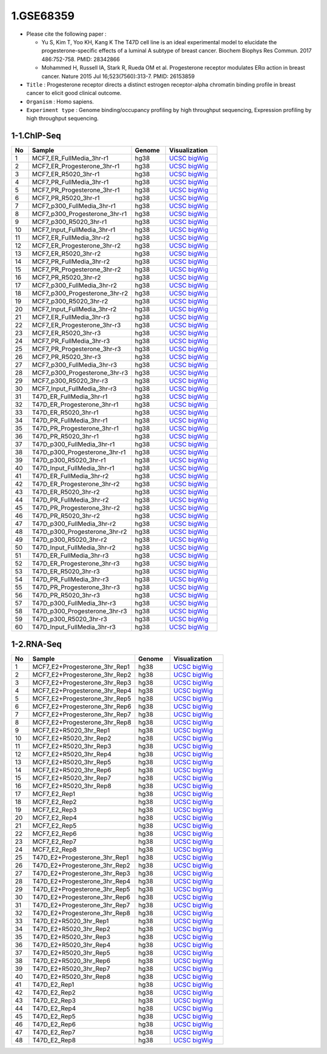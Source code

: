 ==========
1.GSE68359
==========

* Please cite the following paper : 

  - Yu S, Kim T, Yoo KH, Kang K The T47D cell line is an ideal experimental model to elucidate the progesterone-specific effects of a luminal A subtype of breast cancer. Biochem Biophys Res Commun. 2017 486:752-758. PMID: 28342866 

  - Mohammed H, Russell IA, Stark R, Rueda OM et al. Progesterone receptor modulates ERα action in breast cancer. Nature 2015 Jul 16;523(7560):313-7. PMID: 26153859


* ``Title`` : Progesterone receptor directs a distinct estrogen receptor-alpha chromatin binding profile in breast cancer to elicit good clinical outcome.
    
* ``Organism`` : Homo sapiens.

* ``Experiment type`` : Genome binding/occupancy profiling by high throughput sequencing, Expression profiling by high throughput sequencing.

1-1.ChIP-Seq
^^^^^^^^^^^^

.. list-table::
   :widths: 5 30 10 15
   :header-rows: 1

   * - No
     - Sample
     - Genome
     - Visualization
   * - 1
     - MCF7_ER_FullMedia_3hr-r1
     - hg38
     - `UCSC bigWig <http://genome.ucsc.edu/cgi-bin/hgTracks?db=hg38&position=chr21:33038447-33041505&hgct_customText=track%20type=bigWig%20name=MCF7_ER_FullMedia_3hr-r1%20description=%22custom%20bigWig%20track%22%20visibility=full%20bigDataUrl=http://dkucombio.ipdisk.co.kr/publist/VOL1/Public/001_BreastCancerCell/JC1523_MCF7_ER_Full_Media_3hr-r1.CH.hg38.bigWig>`_
   * - 2
     - MCF7_ER_Progesterone_3hr-r1
     - hg38
     - `UCSC bigWig <http://genome.ucsc.edu/cgi-bin/hgTracks?db=hg38&position=chr21:33038447-33041505&hgct_customText=track%20type=bigWig%20name=MCF7_ER_Progesterone_3hr-r1%20description=%22custom%20bigWig%20track%22%20visibility=full%20bigDataUrl=http://dkucombio.ipdisk.co.kr/publist/VOL1/Public/001_BreastCancerCell/JC1524_MCF7_ER_Progesterone_3hr-r1.CH.hg38.bigWig>`_
   * - 3
     - MCF7_ER_R5020_3hr-r1
     - hg38
     - `UCSC bigWig <http://genome.ucsc.edu/cgi-bin/hgTracks?db=hg38&position=chr21:33038447-33041505&hgct_customText=track%20type=bigWig%20name=MCF7_ER_R5020_3hr-r1%20description=%22custom%20bigWig%20track%22%20visibility=full%20bigDataUrl=http://dkucombio.ipdisk.co.kr/publist/VOL1/Public/001_BreastCancerCell/JC1525_MCF7_ER_R5020_3hr-r1.CH.hg38.bigWig>`_
   * - 4
     - MCF7_PR_FullMedia_3hr-r1
     - hg38
     - `UCSC bigWig <http://genome.ucsc.edu/cgi-bin/hgTracks?db=hg38&position=chr21:33038447-33041505&hgct_customText=track%20type=bigWig%20name=MCF7_PR_FullMedia_3hr-r1%20description=%22custom%20bigWig%20track%22%20visibility=full%20bigDataUrl=http://dkucombio.ipdisk.co.kr/publist/VOL1/Public/001_BreastCancerCell/JC1526_MCF7_PR_Full_Media_3hr-r1.CH.hg38.bigWig>`_
   * - 5
     - MCF7_PR_Progesterone_3hr-r1
     - hg38
     - `UCSC bigWig <http://genome.ucsc.edu/cgi-bin/hgTracks?db=hg38&position=chr21:33038447-33041505&hgct_customText=track%20type=bigWig%20name=MCF7_PR_Progesterone_3hr-r1%20description=%22custom%20bigWig%20track%22%20visibility=full%20bigDataUrl=http://dkucombio.ipdisk.co.kr/publist/VOL1/Public/001_BreastCancerCell/JC1527_MCF7_PR_Progesterone_3hr-r1.CH.hg38.bigWig>`_
   * - 6
     - MCF7_PR_R5020_3hr-r1
     - hg38
     - `UCSC bigWig <http://genome.ucsc.edu/cgi-bin/hgTracks?db=hg38&position=chr21:33038447-33041505&hgct_customText=track%20type=bigWig%20name=MCF7_PR_R5020_3hr-r1%20description=%22custom%20bigWig%20track%22%20visibility=full%20bigDataUrl=http://dkucombio.ipdisk.co.kr/publist/VOL1/Public/001_BreastCancerCell/JC1528_MCF7_PR_R5020_3hr-r1.CH.hg38.bigWig>`_
   * - 7
     - MCF7_p300_FullMedia_3hr-r1
     - hg38
     - `UCSC bigWig <http://genome.ucsc.edu/cgi-bin/hgTracks?db=hg38&position=chr21:33038447-33041505&hgct_customText=track%20type=bigWig%20name=MCF7_p300_FullMedia_3hr-r1%20description=%22custom%20bigWig%20track%22%20visibility=full%20bigDataUrl=http://dkucombio.ipdisk.co.kr/publist/VOL1/Public/001_BreastCancerCell/JC1529_MCF7_p300_Full_Media_3hr-r1.CH.hg38.bigWig>`_
   * - 8
     - MCF7_p300_Progesterone_3hr-r1
     - hg38
     - `UCSC bigWig <http://genome.ucsc.edu/cgi-bin/hgTracks?db=hg38&position=chr21:33038447-33041505&hgct_customText=track%20type=bigWig%20name=MCF7_p300_Progesterone_3hr-r1%20description=%22custom%20bigWig%20track%22%20visibility=full%20bigDataUrl=http://dkucombio.ipdisk.co.kr/publist/VOL1/Public/001_BreastCancerCell/JC1530_MCF7_p300_Progesterone_3hr-r1.CH.hg38.bigWig>`_
   * - 9
     - MCF7_p300_R5020_3hr-r1
     - hg38
     - `UCSC bigWig <http://genome.ucsc.edu/cgi-bin/hgTracks?db=hg38&position=chr21:33038447-33041505&hgct_customText=track%20type=bigWig%20name=MCF7_p300_R5020_3hr-r1%20description=%22custom%20bigWig%20track%22%20visibility=full%20bigDataUrl=http://dkucombio.ipdisk.co.kr/publist/VOL1/Public/001_BreastCancerCell/JC1531_MCF7_p300_R5020_3hr-r1.CH.hg38.bigWig>`_
   * - 10
     - MCF7_Input_FullMedia_3hr-r1
     - hg38
     - `UCSC bigWig <http://genome.ucsc.edu/cgi-bin/hgTracks?db=hg38&position=chr21:33038447-33041505&hgct_customText=track%20type=bigWig%20name=MCF7_Input_FullMedia_3hr-r1%20description=%22custom%20bigWig%20track%22%20visibility=full%20bigDataUrl=http://dkucombio.ipdisk.co.kr/publist/VOL1/Public/001_BreastCancerCell/JC1532_MCF7_Input_Full_Media_3hr-r1.CH.hg38.bigWig>`_
   * - 11
     - MCF7_ER_FullMedia_3hr-r2
     - hg38
     - `UCSC bigWig <http://genome.ucsc.edu/cgi-bin/hgTracks?db=hg38&position=chr21:33038447-33041505&hgct_customText=track%20type=bigWig%20name=MCF7_ER_FullMedia_3hr-r2%20description=%22custom%20bigWig%20track%22%20visibility=full%20bigDataUrl=http://dkucombio.ipdisk.co.kr/publist/VOL1/Public/001_BreastCancerCell/JC1533_MCF7_ER_Full_Media_3hr-r2.CH.hg38.bigWig>`_
   * - 12
     - MCF7_ER_Progesterone_3hr-r2
     - hg38
     - `UCSC bigWig <http://genome.ucsc.edu/cgi-bin/hgTracks?db=hg38&position=chr21:33038447-33041505&hgct_customText=track%20type=bigWig%20name=MCF7_ER_Progesterone_3hr-r2%20description=%22custom%20bigWig%20track%22%20visibility=full%20bigDataUrl=http://dkucombio.ipdisk.co.kr/publist/VOL1/Public/001_BreastCancerCell/JC1534_MCF7_ER_Progesterone_3hr-r2.CH.hg38.bigWig>`_
   * - 13
     - MCF7_ER_R5020_3hr-r2
     - hg38
     - `UCSC bigWig <http://genome.ucsc.edu/cgi-bin/hgTracks?db=hg38&position=chr21:33038447-33041505&hgct_customText=track%20type=bigWig%20name=MCF7_ER_R5020_3hr-r2%20description=%22custom%20bigWig%20track%22%20visibility=full%20bigDataUrl=http://dkucombio.ipdisk.co.kr/publist/VOL1/Public/001_BreastCancerCell/JC1535_MCF7_ER_R5020_3hr-r2.CH.hg38.bigWig>`_
   * - 14
     - MCF7_PR_FullMedia_3hr-r2
     - hg38
     - `UCSC bigWig <http://genome.ucsc.edu/cgi-bin/hgTracks?db=hg38&position=chr21:33038447-33041505&hgct_customText=track%20type=bigWig%20name=MCF7_PR_FullMedia_3hr-r2%20description=%22custom%20bigWig%20track%22%20visibility=full%20bigDataUrl=http://dkucombio.ipdisk.co.kr/publist/VOL1/Public/001_BreastCancerCell/JC1536_MCF7_PR_Full_Media_3hr-r2.CH.hg38.bigWig>`_
   * - 15
     - MCF7_PR_Progesterone_3hr-r2
     - hg38
     - `UCSC bigWig <http://genome.ucsc.edu/cgi-bin/hgTracks?db=hg38&position=chr21:33038447-33041505&hgct_customText=track%20type=bigWig%20name=MCF7_PR_Progesterone_3hr-r2%20description=%22custom%20bigWig%20track%22%20visibility=full%20bigDataUrl=http://dkucombio.ipdisk.co.kr/publist/VOL1/Public/001_BreastCancerCell/JC1537_MCF7_PR_Progesterone_3hr-r2.CH.hg38.bigWig>`_
   * - 16
     - MCF7_PR_R5020_3hr-r2
     - hg38
     - `UCSC bigWig <http://genome.ucsc.edu/cgi-bin/hgTracks?db=hg38&position=chr21:33038447-33041505&hgct_customText=track%20type=bigWig%20name=MCF7_PR_R5020_3hr-r2%20description=%22custom%20bigWig%20track%22%20visibility=full%20bigDataUrl=http://dkucombio.ipdisk.co.kr/publist/VOL1/Public/001_BreastCancerCell/JC1538_MCF7_PR_R5020_3hr-r2.CH.hg38.bigWig>`_
   * - 17
     - MCF7_p300_FullMedia_3hr-r2
     - hg38
     - `UCSC bigWig <http://genome.ucsc.edu/cgi-bin/hgTracks?db=hg38&position=chr21:33038447-33041505&hgct_customText=track%20type=bigWig%20name=MCF7_p300_FullMedia_3hr-r2%20description=%22custom%20bigWig%20track%22%20visibility=full%20bigDataUrl=http://dkucombio.ipdisk.co.kr/publist/VOL1/Public/001_BreastCancerCell/JC1539_MCF7_p300_Full_Media_3hr-r2.CH.hg38.bigWig>`_
   * - 18
     - MCF7_p300_Progesterone_3hr-r2
     - hg38
     - `UCSC bigWig <http://genome.ucsc.edu/cgi-bin/hgTracks?db=hg38&position=chr21:33038447-33041505&hgct_customText=track%20type=bigWig%20name=MCF7_p300_Progesterone_3hr-r2%20description=%22custom%20bigWig%20track%22%20visibility=full%20bigDataUrl=http://dkucombio.ipdisk.co.kr/publist/VOL1/Public/001_BreastCancerCell/JC1540_MCF7_p300_Progesterone_3hr-r2.CH.hg38.bigWig>`_
   * - 19
     - MCF7_p300_R5020_3hr-r2
     - hg38
     - `UCSC bigWig <http://genome.ucsc.edu/cgi-bin/hgTracks?db=hg38&position=chr21:33038447-33041505&hgct_customText=track%20type=bigWig%20name=MCF7_p300_R5020_3hr-r2%20description=%22custom%20bigWig%20track%22%20visibility=full%20bigDataUrl=http://dkucombio.ipdisk.co.kr/publist/VOL1/Public/001_BreastCancerCell/JC1541_MCF7_p300_R5020_3hr-r2.CH.hg38.bigWig>`_
   * - 20
     - MCF7_Input_FullMedia_3hr-r2
     - hg38
     - `UCSC bigWig <http://genome.ucsc.edu/cgi-bin/hgTracks?db=hg38&position=chr21:33038447-33041505&hgct_customText=track%20type=bigWig%20name=MCF7_Input_FullMedia_3hr-r2%20description=%22custom%20bigWig%20track%22%20visibility=full%20bigDataUrl=http://dkucombio.ipdisk.co.kr/publist/VOL1/Public/001_BreastCancerCell/JC1542_MCF7_Input_Full_Media_3hr-r2.CH.hg38.bigWig>`_
   * - 21
     - MCF7_ER_FullMedia_3hr-r3
     - hg38
     - `UCSC bigWig <http://genome.ucsc.edu/cgi-bin/hgTracks?db=hg38&position=chr21:33038447-33041505&hgct_customText=track%20type=bigWig%20name=MCF7_ER_FullMedia_3hr-r3%20description=%22custom%20bigWig%20track%22%20visibility=full%20bigDataUrl=http://dkucombio.ipdisk.co.kr/publist/VOL1/Public/001_BreastCancerCell/JC1543_MCF7_ER_Full_Media_3hr-r3.CH.hg38.bigWig>`_
   * - 22
     - MCF7_ER_Progesterone_3hr-r3
     - hg38
     - `UCSC bigWig <http://genome.ucsc.edu/cgi-bin/hgTracks?db=hg38&position=chr21:33038447-33041505&hgct_customText=track%20type=bigWig%20name=MCF7_ER_Progesterone_3hr-r3%20description=%22custom%20bigWig%20track%22%20visibility=full%20bigDataUrl=http://dkucombio.ipdisk.co.kr/publist/VOL1/Public/001_BreastCancerCell/JC1544_MCF7_ER_Progesterone_3hr-r3.CH.hg38.bigWig>`_
   * - 23
     - MCF7_ER_R5020_3hr-r3
     - hg38
     - `UCSC bigWig <http://genome.ucsc.edu/cgi-bin/hgTracks?db=hg38&position=chr21:33038447-33041505&hgct_customText=track%20type=bigWig%20name=MCF7_ER_R5020_3hr-r3%20description=%22custom%20bigWig%20track%22%20visibility=full%20bigDataUrl=http://dkucombio.ipdisk.co.kr/publist/VOL1/Public/001_BreastCancerCell/JC1545_MCF7_ER_R5020_3hr-r3.CH.hg38.bigWig>`_
   * - 24
     - MCF7_PR_FullMedia_3hr-r3
     - hg38
     - `UCSC bigWig <http://genome.ucsc.edu/cgi-bin/hgTracks?db=hg38&position=chr21:33038447-33041505&hgct_customText=track%20type=bigWig%20name=MCF7_PR_FullMedia_3hr-r3%20description=%22custom%20bigWig%20track%22%20visibility=full%20bigDataUrl=http://dkucombio.ipdisk.co.kr/publist/VOL1/Public/001_BreastCancerCell/JC1546_MCF7_PR_Full_Media_3hr-r3.CH.hg38.bigWig>`_
   * - 25
     - MCF7_PR_Progesterone_3hr-r3
     - hg38
     - `UCSC bigWig <http://genome.ucsc.edu/cgi-bin/hgTracks?db=hg38&position=chr21:33038447-33041505&hgct_customText=track%20type=bigWig%20name=MCF7_PR_Progesterone_3hr-r3%20description=%22custom%20bigWig%20track%22%20visibility=full%20bigDataUrl=http://dkucombio.ipdisk.co.kr/publist/VOL1/Public/001_BreastCancerCell/JC1547_MCF7_PR_Progesterone_3hr-r3.CH.hg38.bigWig>`_
   * - 26
     - MCF7_PR_R5020_3hr-r3
     - hg38
     - `UCSC bigWig <http://genome.ucsc.edu/cgi-bin/hgTracks?db=hg38&position=chr21:33038447-33041505&hgct_customText=track%20type=bigWig%20name=MCF7_PR_R5020_3hr-r3%20description=%22custom%20bigWig%20track%22%20visibility=full%20bigDataUrl=http://dkucombio.ipdisk.co.kr/publist/VOL1/Public/001_BreastCancerCell/JC1548_MCF7_PR_R5020_3hr-r3.CH.hg38.bigWig>`_
   * - 27
     - MCF7_p300_FullMedia_3hr-r3
     - hg38
     - `UCSC bigWig <http://genome.ucsc.edu/cgi-bin/hgTracks?db=hg38&position=chr21:33038447-33041505&hgct_customText=track%20type=bigWig%20name=MCF7_p300_FullMedia_3hr-r3%20description=%22custom%20bigWig%20track%22%20visibility=full%20bigDataUrl=http://dkucombio.ipdisk.co.kr/publist/VOL1/Public/001_BreastCancerCell/JC1549_MCF7_p300_Full_Media_3hr-r3.CH.hg38.bigWig>`_
   * - 28
     - MCF7_p300_Progesterone_3hr-r3
     - hg38
     - `UCSC bigWig <http://genome.ucsc.edu/cgi-bin/hgTracks?db=hg38&position=chr21:33038447-33041505&hgct_customText=track%20type=bigWig%20name=MCF7_p300_Progesterone_3hr-r3%20description=%22custom%20bigWig%20track%22%20visibility=full%20bigDataUrl=http://dkucombio.ipdisk.co.kr/publist/VOL1/Public/001_BreastCancerCell/JC1550_MCF7_p300_Progesterone_3hr-r3.CH.hg38.bigWig>`_
   * - 29
     - MCF7_p300_R5020_3hr-r3
     - hg38
     - `UCSC bigWig <http://genome.ucsc.edu/cgi-bin/hgTracks?db=hg38&position=chr21:33038447-33041505&hgct_customText=track%20type=bigWig%20name=MCF7_p300_R5020_3hr-r3%20description=%22custom%20bigWig%20track%22%20visibility=full%20bigDataUrl=http://dkucombio.ipdisk.co.kr/publist/VOL1/Public/001_BreastCancerCell/JC1551_MCF7_p300_R5020_3hr-r3.CH.hg38.bigWig>`_
   * - 30
     - MCF7_Input_FullMedia_3hr-r3
     - hg38
     - `UCSC bigWig <http://genome.ucsc.edu/cgi-bin/hgTracks?db=hg38&position=chr21:33038447-33041505&hgct_customText=track%20type=bigWig%20name=MCF7_Input_FullMedia_3hr-r3%20description=%22custom%20bigWig%20track%22%20visibility=full%20bigDataUrl=http://dkucombio.ipdisk.co.kr/publist/VOL1/Public/001_BreastCancerCell/JC1552_MCF7_Input_Full_Media_3hr-r3.CH.hg38.bigWig>`_
   * - 31
     - T47D_ER_FullMedia_3hr-r1
     - hg38
     - `UCSC bigWig <http://genome.ucsc.edu/cgi-bin/hgTracks?db=hg38&position=chr21:33038447-33041505&hgct_customText=track%20type=bigWig%20name=T47D_ER_FullMedia_3hr-r1%20description=%22custom%20bigWig%20track%22%20visibility=full%20bigDataUrl=http://dkucombio.ipdisk.co.kr/publist/VOL1/Public/001_BreastCancerCell/JC1553_T47D_ER_Full_Media_3hr-r1.CH.SE.hg38.bigWig>`_
   * - 32
     - T47D_ER_Progesterone_3hr-r1
     - hg38
     - `UCSC bigWig <http://genome.ucsc.edu/cgi-bin/hgTracks?db=hg38&position=chr21:33038447-33041505&hgct_customText=track%20type=bigWig%20name=T47D_ER_Progesterone_3hr-r1%20description=%22custom%20bigWig%20track%22%20visibility=full%20bigDataUrl=http://dkucombio.ipdisk.co.kr/publist/VOL1/Public/001_BreastCancerCell/JC1554_T47D_ER_Progesterone_3hr-r1.CH.hg38.bigWig>`_
   * - 33
     - T47D_ER_R5020_3hr-r1
     - hg38
     - `UCSC bigWig <http://genome.ucsc.edu/cgi-bin/hgTracks?db=hg38&position=chr21:33038447-33041505&hgct_customText=track%20type=bigWig%20name=T47D_ER_R5020_3hr-r1%20description=%22custom%20bigWig%20track%22%20visibility=full%20bigDataUrl=http://dkucombio.ipdisk.co.kr/publist/VOL1/Public/001_BreastCancerCell/JC1555_T47D_ER_R5020_3hr-r1.CH.hg38.bigWig>`_
   * - 34
     - T47D_PR_FullMedia_3hr-r1
     - hg38
     - `UCSC bigWig <http://genome.ucsc.edu/cgi-bin/hgTracks?db=hg38&position=chr21:33038447-33041505&hgct_customText=track%20type=bigWig%20name=T47D_PR_FullMedia_3hr-r1%20description=%22custom%20bigWig%20track%22%20visibility=full%20bigDataUrl=http://dkucombio.ipdisk.co.kr/publist/VOL1/Public/001_BreastCancerCell/JC1556_T47D_PR_Full_Media_3hr-r1.CH.hg38.bigWig>`_
   * - 35
     - T47D_PR_Progesterone_3hr-r1
     - hg38
     - `UCSC bigWig <http://genome.ucsc.edu/cgi-bin/hgTracks?db=hg38&position=chr21:33038447-33041505&hgct_customText=track%20type=bigWig%20name=T47D_PR_Progesterone_3hr-r1%20description=%22custom%20bigWig%20track%22%20visibility=full%20bigDataUrl=http://dkucombio.ipdisk.co.kr/publist/VOL1/Public/001_BreastCancerCell/JC1557_T47D_PR_Progesterone_3hr-r1.CH.hg38.bigWig>`_
   * - 36
     - T47D_PR_R5020_3hr-r1
     - hg38
     - `UCSC bigWig <http://genome.ucsc.edu/cgi-bin/hgTracks?db=hg38&position=chr21:33038447-33041505&hgct_customText=track%20type=bigWig%20name=T47D_PR_R5020_3hr-r1%20description=%22custom%20bigWig%20track%22%20visibility=full%20bigDataUrl=http://dkucombio.ipdisk.co.kr/publist/VOL1/Public/001_BreastCancerCell/JC1558_T47D_PR_R5020_3hr-r1.CH.hg38.bigWig>`_
   * - 37
     - T47D_p300_FullMedia_3hr-r1
     - hg38
     - `UCSC bigWig <http://genome.ucsc.edu/cgi-bin/hgTracks?db=hg38&position=chr21:33038447-33041505&hgct_customText=track%20type=bigWig%20name=T47D_p300_FullMedia_3hr-r1%20description=%22custom%20bigWig%20track%22%20visibility=full%20bigDataUrl=http://dkucombio.ipdisk.co.kr/publist/VOL1/Public/001_BreastCancerCell/JC1559_T47D_p300_Full_Media_3hr-r1.CH.hg38.bigWig>`_
   * - 38
     - T47D_p300_Progesterone_3hr-r1
     - hg38
     - `UCSC bigWig <http://genome.ucsc.edu/cgi-bin/hgTracks?db=hg38&position=chr21:33038447-33041505&hgct_customText=track%20type=bigWig%20name=T47D_p300_Progesterone_3hr-r1%20description=%22custom%20bigWig%20track%22%20visibility=full%20bigDataUrl=http://dkucombio.ipdisk.co.kr/publist/VOL1/Public/001_BreastCancerCell/JC1560_T47D_p300_Progesterone_3hr-r1.CH.hg38.bigWig>`_
   * - 39
     - T47D_p300_R5020_3hr-r1
     - hg38
     - `UCSC bigWig <http://genome.ucsc.edu/cgi-bin/hgTracks?db=hg38&position=chr21:33038447-33041505&hgct_customText=track%20type=bigWig%20name=T47D_p300_R5020_3hr-r1%20description=%22custom%20bigWig%20track%22%20visibility=full%20bigDataUrl=http://dkucombio.ipdisk.co.kr/publist/VOL1/Public/001_BreastCancerCell/JC1561_T47D_p300_R5020_3hr-r1.CH.hg38.bigWig>`_
   * - 40
     - T47D_Input_FullMedia_3hr-r1
     - hg38
     - `UCSC bigWig <http://genome.ucsc.edu/cgi-bin/hgTracks?db=hg38&position=chr21:33038447-33041505&hgct_customText=track%20type=bigWig%20name=T47D_Input_FullMedia_3hr-r1%20description=%22custom%20bigWig%20track%22%20visibility=full%20bigDataUrl=http://dkucombio.ipdisk.co.kr/publist/VOL1/Public/001_BreastCancerCell/JC1562_T47D_Input_Full_Media_3hr-r1.CH.hg38.bigWig>`_
   * - 41
     - T47D_ER_FullMedia_3hr-r2
     - hg38
     - `UCSC bigWig <http://genome.ucsc.edu/cgi-bin/hgTracks?db=hg38&position=chr21:33038447-33041505&hgct_customText=track%20type=bigWig%20name=T47D_ER_FullMedia_3hr-r2%20description=%22custom%20bigWig%20track%22%20visibility=full%20bigDataUrl=http://dkucombio.ipdisk.co.kr/publist/VOL1/Public/001_BreastCancerCell/JC1563_T47D_ER_Full_Media_3hr-r2.CH.hg38.bigWig>`_
   * - 42
     - T47D_ER_Progesterone_3hr-r2
     - hg38
     - `UCSC bigWig <http://genome.ucsc.edu/cgi-bin/hgTracks?db=hg38&position=chr21:33038447-33041505&hgct_customText=track%20type=bigWig%20name=T47D_ER_Progesterone_3hr-r2%20description=%22custom%20bigWig%20track%22%20visibility=full%20bigDataUrl=http://dkucombio.ipdisk.co.kr/publist/VOL1/Public/001_BreastCancerCell/JC1564_T47D_ER_Progesterone_3hr-r2.CH.hg38.bigWig>`_
   * - 43
     - T47D_ER_R5020_3hr-r2
     - hg38
     - `UCSC bigWig <http://genome.ucsc.edu/cgi-bin/hgTracks?db=hg38&position=chr21:33038447-33041505&hgct_customText=track%20type=bigWig%20name=T47D_ER_R5020_3hr-r2%20description=%22custom%20bigWig%20track%22%20visibility=full%20bigDataUrl=http://dkucombio.ipdisk.co.kr/publist/VOL1/Public/001_BreastCancerCell/JC1565_T47D_ER_R5020_3hr-r2.CH.hg38.bigWig>`_
   * - 44
     - T47D_PR_FullMedia_3hr-r2
     - hg38
     - `UCSC bigWig <http://genome.ucsc.edu/cgi-bin/hgTracks?db=hg38&position=chr21:33038447-33041505&hgct_customText=track%20type=bigWig%20name=T47D_PR_FullMedia_3hr-r2%20description=%22custom%20bigWig%20track%22%20visibility=full%20bigDataUrl=http://dkucombio.ipdisk.co.kr/publist/VOL1/Public/001_BreastCancerCell/JC1566_T47D_PR_Full_Media_3hr-r2.CH.hg38.bigWig>`_
   * - 45
     - T47D_PR_Progesterone_3hr-r2
     - hg38
     - `UCSC bigWig <http://genome.ucsc.edu/cgi-bin/hgTracks?db=hg38&position=chr21:33038447-33041505&hgct_customText=track%20type=bigWig%20name=T47D_PR_Progesterone_3hr-r2%20description=%22custom%20bigWig%20track%22%20visibility=full%20bigDataUrl=http://dkucombio.ipdisk.co.kr/publist/VOL1/Public/001_BreastCancerCell/JC1567_T47D_PR_Progesterone_3hr-r2.CH.hg38.bigWig>`_
   * - 46
     - T47D_PR_R5020_3hr-r2
     - hg38
     - `UCSC bigWig <http://genome.ucsc.edu/cgi-bin/hgTracks?db=hg38&position=chr21:33038447-33041505&hgct_customText=track%20type=bigWig%20name=T47D_PR_R5020_3hr-r2%20description=%22custom%20bigWig%20track%22%20visibility=full%20bigDataUrl=http://dkucombio.ipdisk.co.kr/publist/VOL1/Public/001_BreastCancerCell/JC1568_T47D_PR_R5020_3hr-r2.CH.hg38.bigWig>`_
   * - 47
     - T47D_p300_FullMedia_3hr-r2
     - hg38
     - `UCSC bigWig <http://genome.ucsc.edu/cgi-bin/hgTracks?db=hg38&position=chr21:33038447-33041505&hgct_customText=track%20type=bigWig%20name=T47D_p300_FullMedia_3hr-r2%20description=%22custom%20bigWig%20track%22%20visibility=full%20bigDataUrl=http://dkucombio.ipdisk.co.kr/publist/VOL1/Public/001_BreastCancerCell/JC1569_T47D_p300_Full_Media_3hr-r2.CH.hg38.bigWig>`_
   * - 48
     - T47D_p300_Progesterone_3hr-r2
     - hg38
     - `UCSC bigWig <http://genome.ucsc.edu/cgi-bin/hgTracks?db=hg38&position=chr21:33038447-33041505&hgct_customText=track%20type=bigWig%20name=T47D_p300_Progesterone_3hr-r2%20description=%22custom%20bigWig%20track%22%20visibility=full%20bigDataUrl=http://dkucombio.ipdisk.co.kr/publist/VOL1/Public/001_BreastCancerCell/JC1570_T47D_p300_Progesterone_3hr-r2.CH.hg38.bigWig>`_
   * - 49
     - T47D_p300_R5020_3hr-r2
     - hg38
     - `UCSC bigWig <http://genome.ucsc.edu/cgi-bin/hgTracks?db=hg38&position=chr21:33038447-33041505&hgct_customText=track%20type=bigWig%20name=T47D_p300_R5020_3hr-r2%20description=%22custom%20bigWig%20track%22%20visibility=full%20bigDataUrl=http://dkucombio.ipdisk.co.kr/publist/VOL1/Public/001_BreastCancerCell/JC1571_T47D_p300_R5020_3hr-r2.CH.hg38.bigWig>`_
   * - 50
     - T47D_Input_FullMedia_3hr-r2
     - hg38
     - `UCSC bigWig <http://genome.ucsc.edu/cgi-bin/hgTracks?db=hg38&position=chr21:33038447-33041505&hgct_customText=track%20type=bigWig%20name=T47D_Input_FullMedia_3hr-r2%20description=%22custom%20bigWig%20track%22%20visibility=full%20bigDataUrl=http://dkucombio.ipdisk.co.kr/publist/VOL1/Public/001_BreastCancerCell/JC1572_T47D_Input_Full_Media_3hr-r2.CH.hg38.bigWig>`_
   * - 51
     - T47D_ER_FullMedia_3hr-r3
     - hg38
     - `UCSC bigWig <http://genome.ucsc.edu/cgi-bin/hgTracks?db=hg38&position=chr21:33038447-33041505&hgct_customText=track%20type=bigWig%20name=T47D_ER_FullMedia_3hr-r3%20description=%22custom%20bigWig%20track%22%20visibility=full%20bigDataUrl=http://dkucombio.ipdisk.co.kr/publist/VOL1/Public/001_BreastCancerCell/JC1573_T47D_ER_Full_Media_3hr-r3.CH.hg38.bigWig>`_
   * - 52
     - T47D_ER_Progesterone_3hr-r3
     - hg38
     - `UCSC bigWig <http://genome.ucsc.edu/cgi-bin/hgTracks?db=hg38&position=chr21:33038447-33041505&hgct_customText=track%20type=bigWig%20name=T47D_ER_Progesterone_3hr-r3%20description=%22custom%20bigWig%20track%22%20visibility=full%20bigDataUrl=http://dkucombio.ipdisk.co.kr/publist/VOL1/Public/001_BreastCancerCell/JC1574_T47D_ER_Progesterone_3hr-r3.CH.hg38.bigWig>`_
   * - 53
     - T47D_ER_R5020_3hr-r3
     - hg38
     - `UCSC bigWig <http://genome.ucsc.edu/cgi-bin/hgTracks?db=hg38&position=chr21:33038447-33041505&hgct_customText=track%20type=bigWig%20name=T47D_ER_R5020_3hr-r3%20description=%22custom%20bigWig%20track%22%20visibility=full%20bigDataUrl=http://dkucombio.ipdisk.co.kr/publist/VOL1/Public/001_BreastCancerCell/JC1575_T47D_ER_R5020_3hr-r3.CH.hg38.bigWig>`_
   * - 54
     - T47D_PR_FullMedia_3hr-r3
     - hg38
     - `UCSC bigWig <http://genome.ucsc.edu/cgi-bin/hgTracks?db=hg38&position=chr21:33038447-33041505&hgct_customText=track%20type=bigWig%20name=T47D_PR_FullMedia_3hr-r3%20description=%22custom%20bigWig%20track%22%20visibility=full%20bigDataUrl=http://dkucombio.ipdisk.co.kr/publist/VOL1/Public/001_BreastCancerCell/JC1576_T47D_PR_Full_Media_3hr-r3.CH.hg38.bigWig>`_
   * - 55
     - T47D_PR_Progesterone_3hr-r3
     - hg38
     - `UCSC bigWig <http://genome.ucsc.edu/cgi-bin/hgTracks?db=hg38&position=chr21:33038447-33041505&hgct_customText=track%20type=bigWig%20name=T47D_PR_Progesterone_3hr-r3%20description=%22custom%20bigWig%20track%22%20visibility=full%20bigDataUrl=http://dkucombio.ipdisk.co.kr/publist/VOL1/Public/001_BreastCancerCell/JC1577_T47D_PR_Progesterone_3hr-r3.CH.hg38.bigWig>`_
   * - 56
     - T47D_PR_R5020_3hr-r3
     - hg38
     - `UCSC bigWig <http://genome.ucsc.edu/cgi-bin/hgTracks?db=hg38&position=chr21:33038447-33041505&hgct_customText=track%20type=bigWig%20name=T47D_PR_R5020_3hr-r3%20description=%22custom%20bigWig%20track%22%20visibility=full%20bigDataUrl=http://dkucombio.ipdisk.co.kr/publist/VOL1/Public/001_BreastCancerCell/JC1578_T47D_PR_R5020_3hr-r3.CH.hg38.bigWig>`_
   * - 57
     - T47D_p300_FullMedia_3hr-r3
     - hg38
     - `UCSC bigWig <http://genome.ucsc.edu/cgi-bin/hgTracks?db=hg38&position=chr21:33038447-33041505&hgct_customText=track%20type=bigWig%20name=T47D_p300_FullMedia_3hr-r3%20description=%22custom%20bigWig%20track%22%20visibility=full%20bigDataUrl=http://dkucombio.ipdisk.co.kr/publist/VOL1/Public/001_BreastCancerCell/JC1579_T47D_p300_Full_Media_3hr-r3.CH.hg38.bigWig>`_
   * - 58
     - T47D_p300_Progesterone_3hr-r3
     - hg38
     - `UCSC bigWig <http://genome.ucsc.edu/cgi-bin/hgTracks?db=hg38&position=chr21:33038447-33041505&hgct_customText=track%20type=bigWig%20name=T47D_p300_Progesterone_3hr-r3%20description=%22custom%20bigWig%20track%22%20visibility=full%20bigDataUrl=http://dkucombio.ipdisk.co.kr/publist/VOL1/Public/001_BreastCancerCell/JC1580_T47D_p300_Progesterone_3hr-r3.CH.hg38.bigWig>`_
   * - 59
     - T47D_p300_R5020_3hr-r3
     - hg38
     - `UCSC bigWig <http://genome.ucsc.edu/cgi-bin/hgTracks?db=hg38&position=chr21:33038447-33041505&hgct_customText=track%20type=bigWig%20name=T47D_p300_R5020_3hr-r3%20description=%22custom%20bigWig%20track%22%20visibility=full%20bigDataUrl=http://dkucombio.ipdisk.co.kr/publist/VOL1/Public/001_BreastCancerCell/JC1581_T47D_p300_R5020_3hr-r3.CH.hg38.bigWig>`_
   * - 60
     - T47D_Input_FullMedia_3hr-r3
     - hg38
     - `UCSC bigWig <http://genome.ucsc.edu/cgi-bin/hgTracks?db=hg38&position=chr21:33038447-33041505&hgct_customText=track%20type=bigWig%20name=T47D_Input_FullMedia_3hr-r3%20description=%22custom%20bigWig%20track%22%20visibility=full%20bigDataUrl=http://dkucombio.ipdisk.co.kr/publist/VOL1/Public/001_BreastCancerCell/JC1582_T47D_Input_Full_Media_3hr-r3.CH.hg38.bigWig>`_

1-2.RNA-Seq
^^^^^^^^^^^^

.. list-table::
   :widths: 5 30 10 15
   :header-rows: 1

   * - No
     - Sample
     - Genome
     - Visualization
   * - 1
     - MCF7_E2+Progesterone_3hr_Rep1
     - hg38
     - `UCSC bigWig <http://genome.ucsc.edu/cgi-bin/hgTracks?db=hg38&position=chr21:33038447-33041505&hgct_customText=track%20type=bigWig%20name=MCF7_E2_Plus_Progesterone_3hr_Rep1%20description=%22custom%20bigWig%20track%22%20visibility=full%20bigDataUrl=http://dkucombio.ipdisk.co.kr/publist/VOL1/Public/001_BreastCancerCell/RNAseq/MCF7_E2_Plus_Progesterone_3hr_Rep1.RN.hg38.bigWig>`_
   * - 2
     - MCF7_E2+Progesterone_3hr_Rep2
     - hg38
     - `UCSC bigWig <http://genome.ucsc.edu/cgi-bin/hgTracks?db=hg38&position=chr21:33038447-33041505&hgct_customText=track%20type=bigWig%20name=MCF7_E2_Plus_Progesterone_3hr_Rep2%20description=%22custom%20bigWig%20track%22%20visibility=full%20bigDataUrl=http://dkucombio.ipdisk.co.kr/publist/VOL1/Public/001_BreastCancerCell/RNAseq/MCF7_E2_Plus_Progesterone_3hr_Rep2.RN.hg38.bigWig>`_
   * - 3
     - MCF7_E2+Progesterone_3hr_Rep3
     - hg38
     - `UCSC bigWig <http://genome.ucsc.edu/cgi-bin/hgTracks?db=hg38&position=chr21:33038447-33041505&hgct_customText=track%20type=bigWig%20name=MCF7_E2_Plus_Progesterone_3hr_Rep3%20description=%22custom%20bigWig%20track%22%20visibility=full%20bigDataUrl=http://dkucombio.ipdisk.co.kr/publist/VOL1/Public/001_BreastCancerCell/RNAseq/MCF7_E2_Plus_Progesterone_3hr_Rep3.RN.hg38.bigWig>`_
   * - 4
     - MCF7_E2+Progesterone_3hr_Rep4
     - hg38
     - `UCSC bigWig <http://genome.ucsc.edu/cgi-bin/hgTracks?db=hg38&position=chr21:33038447-33041505&hgct_customText=track%20type=bigWig%20name=MCF7_E2_Plus_Progesterone_3hr_Rep4%20description=%22custom%20bigWig%20track%22%20visibility=full%20bigDataUrl=http://dkucombio.ipdisk.co.kr/publist/VOL1/Public/001_BreastCancerCell/RNAseq/MCF7_E2_Plus_Progesterone_3hr_Rep4.RN.hg38.bigWig>`_
   * - 5
     - MCF7_E2+Progesterone_3hr_Rep5
     - hg38
     - `UCSC bigWig <http://genome.ucsc.edu/cgi-bin/hgTracks?db=hg38&position=chr21:33038447-33041505&hgct_customText=track%20type=bigWig%20name=MCF7_E2_Plus_Progesterone_3hr_Rep5%20description=%22custom%20bigWig%20track%22%20visibility=full%20bigDataUrl=http://dkucombio.ipdisk.co.kr/publist/VOL1/Public/001_BreastCancerCell/RNAseq/MCF7_E2_Plus_Progesterone_3hr_Rep5.RN.hg38.bigWig>`_
   * - 6
     - MCF7_E2+Progesterone_3hr_Rep6
     - hg38
     - `UCSC bigWig <http://genome.ucsc.edu/cgi-bin/hgTracks?db=hg38&position=chr21:33038447-33041505&hgct_customText=track%20type=bigWig%20name=MCF7_E2_Plus_Progesterone_3hr_Rep6%20description=%22custom%20bigWig%20track%22%20visibility=full%20bigDataUrl=http://dkucombio.ipdisk.co.kr/publist/VOL1/Public/001_BreastCancerCell/RNAseq/MCF7_E2_Plus_Progesterone_3hr_Rep6.RN.hg38.bigWig>`_
   * - 7
     - MCF7_E2+Progesterone_3hr_Rep7
     - hg38
     - `UCSC bigWig <http://genome.ucsc.edu/cgi-bin/hgTracks?db=hg38&position=chr21:33038447-33041505&hgct_customText=track%20type=bigWig%20name=MCF7_E2_Plus_Progesterone_3hr_Rep7%20description=%22custom%20bigWig%20track%22%20visibility=full%20bigDataUrl=http://dkucombio.ipdisk.co.kr/publist/VOL1/Public/001_BreastCancerCell/RNAseq/MCF7_E2_Plus_Progesterone_3hr_Rep7.RN.hg38.bigWig>`_
   * - 8
     - MCF7_E2+Progesterone_3hr_Rep8
     - hg38
     - `UCSC bigWig <http://genome.ucsc.edu/cgi-bin/hgTracks?db=hg38&position=chr21:33038447-33041505&hgct_customText=track%20type=bigWig%20name=MCF7_E2_Plus_Progesterone_3hr_Rep8%20description=%22custom%20bigWig%20track%22%20visibility=full%20bigDataUrl=http://dkucombio.ipdisk.co.kr/publist/VOL1/Public/001_BreastCancerCell/RNAseq/MCF7_E2_Plus_Progesterone_3hr_Rep8.RN.hg38.bigWig>`_
   * - 9
     - MCF7_E2+R5020_3hr_Rep1
     - hg38
     - `UCSC bigWig <http://genome.ucsc.edu/cgi-bin/hgTracks?db=hg38&position=chr21:33038447-33041505&hgct_customText=track%20type=bigWig%20name=MCF7_E2_Plus_R5020_3hr_Rep1%20description=%22custom%20bigWig%20track%22%20visibility=full%20bigDataUrl=http://dkucombio.ipdisk.co.kr/publist/VOL1/Public/001_BreastCancerCell/RNAseq/MCF7_E2_Plus_R5020_3hr_Rep1.RN.hg38.bigWig>`_
   * - 10
     - MCF7_E2+R5020_3hr_Rep2
     - hg38
     - `UCSC bigWig <http://genome.ucsc.edu/cgi-bin/hgTracks?db=hg38&position=chr21:33038447-33041505&hgct_customText=track%20type=bigWig%20name=MCF7_E2_Plus_R5020_3hr_Rep2%20description=%22custom%20bigWig%20track%22%20visibility=full%20bigDataUrl=http://dkucombio.ipdisk.co.kr/publist/VOL1/Public/001_BreastCancerCell/RNAseq/MCF7_E2_Plus_R5020_3hr_Rep2.RN.hg38.bigWig>`_
   * - 11
     - MCF7_E2+R5020_3hr_Rep3
     - hg38
     - `UCSC bigWig <http://genome.ucsc.edu/cgi-bin/hgTracks?db=hg38&position=chr21:33038447-33041505&hgct_customText=track%20type=bigWig%20name=MCF7_E2_Plus_R5020_3hr_Rep3%20description=%22custom%20bigWig%20track%22%20visibility=full%20bigDataUrl=http://dkucombio.ipdisk.co.kr/publist/VOL1/Public/001_BreastCancerCell/RNAseq/MCF7_E2_Plus_R5020_3hr_Rep3.RN.hg38.bigWig>`_
   * - 12
     - MCF7_E2+R5020_3hr_Rep4
     - hg38
     - `UCSC bigWig <http://genome.ucsc.edu/cgi-bin/hgTracks?db=hg38&position=chr21:33038447-33041505&hgct_customText=track%20type=bigWig%20name=MCF7_E2_Plus_R5020_3hr_Rep4%20description=%22custom%20bigWig%20track%22%20visibility=full%20bigDataUrl=http://dkucombio.ipdisk.co.kr/publist/VOL1/Public/001_BreastCancerCell/RNAseq/MCF7_E2_Plus_R5020_3hr_Rep4.RN.hg38.bigWig>`_
   * - 13
     - MCF7_E2+R5020_3hr_Rep5
     - hg38
     - `UCSC bigWig <http://genome.ucsc.edu/cgi-bin/hgTracks?db=hg38&position=chr21:33038447-33041505&hgct_customText=track%20type=bigWig%20name=MCF7_E2_Plus_R5020_3hr_Rep5%20description=%22custom%20bigWig%20track%22%20visibility=full%20bigDataUrl=http://dkucombio.ipdisk.co.kr/publist/VOL1/Public/001_BreastCancerCell/RNAseq/MCF7_E2_Plus_R5020_3hr_Rep5.RN.hg38.bigWig>`_
   * - 14
     - MCF7_E2+R5020_3hr_Rep6
     - hg38
     - `UCSC bigWig <http://genome.ucsc.edu/cgi-bin/hgTracks?db=hg38&position=chr21:33038447-33041505&hgct_customText=track%20type=bigWig%20name=MCF7_E2_Plus_R5020_3hr_Rep6%20description=%22custom%20bigWig%20track%22%20visibility=full%20bigDataUrl=http://dkucombio.ipdisk.co.kr/publist/VOL1/Public/001_BreastCancerCell/RNAseq/MCF7_E2_Plus_R5020_3hr_Rep6.RN.hg38.bigWig>`_
   * - 15
     - MCF7_E2+R5020_3hr_Rep7
     - hg38
     - `UCSC bigWig <http://genome.ucsc.edu/cgi-bin/hgTracks?db=hg38&position=chr21:33038447-33041505&hgct_customText=track%20type=bigWig%20name=MCF7_E2_Plus_R5020_3hr_Rep7%20description=%22custom%20bigWig%20track%22%20visibility=full%20bigDataUrl=http://dkucombio.ipdisk.co.kr/publist/VOL1/Public/001_BreastCancerCell/RNAseq/MCF7_E2_Plus_R5020_3hr_Rep7.RN.hg38.bigWig>`_
   * - 16
     - MCF7_E2+R5020_3hr_Rep8
     - hg38
     - `UCSC bigWig <http://genome.ucsc.edu/cgi-bin/hgTracks?db=hg38&position=chr21:33038447-33041505&hgct_customText=track%20type=bigWig%20name=MCF7_E2_Plus_R5020_3hr_Rep8%20description=%22custom%20bigWig%20track%22%20visibility=full%20bigDataUrl=http://dkucombio.ipdisk.co.kr/publist/VOL1/Public/001_BreastCancerCell/RNAseq/MCF7_E2_Plus_R5020_3hr_Rep8.RN.hg38.bigWig>`_
   * - 17
     - MCF7_E2_Rep1
     - hg38
     - `UCSC bigWig <http://genome.ucsc.edu/cgi-bin/hgTracks?db=hg38&position=chr21:33038447-33041505&hgct_customText=track%20type=bigWig%20name=MCF7_E2_Rep1%20description=%22custom%20bigWig%20track%22%20visibility=full%20bigDataUrl=http://dkucombio.ipdisk.co.kr/publist/VOL1/Public/001_BreastCancerCell/RNAseq/MCF7_E2_Rep1.RN.hg38.bigWig>`_
   * - 18
     - MCF7_E2_Rep2
     - hg38
     - `UCSC bigWig <http://genome.ucsc.edu/cgi-bin/hgTracks?db=hg38&position=chr21:33038447-33041505&hgct_customText=track%20type=bigWig%20name=MCF7_E2_Rep2%20description=%22custom%20bigWig%20track%22%20visibility=full%20bigDataUrl=http://dkucombio.ipdisk.co.kr/publist/VOL1/Public/001_BreastCancerCell/RNAseq/MCF7_E2_Rep2.RN.hg38.bigWig>`_
   * - 19
     - MCF7_E2_Rep3
     - hg38
     - `UCSC bigWig <http://genome.ucsc.edu/cgi-bin/hgTracks?db=hg38&position=chr21:33038447-33041505&hgct_customText=track%20type=bigWig%20name=MCF7_E2_Rep3%20description=%22custom%20bigWig%20track%22%20visibility=full%20bigDataUrl=http://dkucombio.ipdisk.co.kr/publist/VOL1/Public/001_BreastCancerCell/RNAseq/MCF7_E2_Rep3.RN.hg38.bigWig>`_
   * - 20
     - MCF7_E2_Rep4
     - hg38
     - `UCSC bigWig <http://genome.ucsc.edu/cgi-bin/hgTracks?db=hg38&position=chr21:33038447-33041505&hgct_customText=track%20type=bigWig%20name=MCF7_E2_Rep4%20description=%22custom%20bigWig%20track%22%20visibility=full%20bigDataUrl=http://dkucombio.ipdisk.co.kr/publist/VOL1/Public/001_BreastCancerCell/RNAseq/MCF7_E2_Rep4.RN.hg38.bigWig>`_
   * - 21
     - MCF7_E2_Rep5
     - hg38
     - `UCSC bigWig <http://genome.ucsc.edu/cgi-bin/hgTracks?db=hg38&position=chr21:33038447-33041505&hgct_customText=track%20type=bigWig%20name=MCF7_E2_Rep5%20description=%22custom%20bigWig%20track%22%20visibility=full%20bigDataUrl=http://dkucombio.ipdisk.co.kr/publist/VOL1/Public/001_BreastCancerCell/RNAseq/MCF7_E2_Rep5.RN.hg38.bigWig>`_
   * - 22
     - MCF7_E2_Rep6
     - hg38
     - `UCSC bigWig <http://genome.ucsc.edu/cgi-bin/hgTracks?db=hg38&position=chr21:33038447-33041505&hgct_customText=track%20type=bigWig%20name=MCF7_E2_Rep6%20description=%22custom%20bigWig%20track%22%20visibility=full%20bigDataUrl=http://dkucombio.ipdisk.co.kr/publist/VOL1/Public/001_BreastCancerCell/RNAseq/MCF7_E2_Rep6.RN.hg38.bigWig>`_
   * - 23
     - MCF7_E2_Rep7
     - hg38
     - `UCSC bigWig <http://genome.ucsc.edu/cgi-bin/hgTracks?db=hg38&position=chr21:33038447-33041505&hgct_customText=track%20type=bigWig%20name=MCF7_E2_Rep7%20description=%22custom%20bigWig%20track%22%20visibility=full%20bigDataUrl=http://dkucombio.ipdisk.co.kr/publist/VOL1/Public/001_BreastCancerCell/RNAseq/MCF7_E2_Rep7.RN.hg38.bigWig>`_
   * - 24
     - MCF7_E2_Rep8
     - hg38
     - `UCSC bigWig <http://genome.ucsc.edu/cgi-bin/hgTracks?db=hg38&position=chr21:33038447-33041505&hgct_customText=track%20type=bigWig%20name=MCF7_E2_Rep8%20description=%22custom%20bigWig%20track%22%20visibility=full%20bigDataUrl=http://dkucombio.ipdisk.co.kr/publist/VOL1/Public/001_BreastCancerCell/RNAseq/MCF7_E2_Rep8.RN.hg38.bigWig>`_
   * - 25
     - T47D_E2+Progesterone_3hr_Rep1
     - hg38
     - `UCSC bigWig <http://genome.ucsc.edu/cgi-bin/hgTracks?db=hg38&position=chr21:33038447-33041505&hgct_customText=track%20type=bigWig%20name=T47D_E2_Plus_Progesterone_3hr_Rep1%20description=%22custom%20bigWig%20track%22%20visibility=full%20bigDataUrl=http://dkucombio.ipdisk.co.kr/publist/VOL1/Public/001_BreastCancerCell/RNAseq/T47D_E2_Plus_Progesterone_3hr_Rep1.RN.hg38.bigWig>`_
   * - 26
     - T47D_E2+Progesterone_3hr_Rep2
     - hg38
     - `UCSC bigWig <http://genome.ucsc.edu/cgi-bin/hgTracks?db=hg38&position=chr21:33038447-33041505&hgct_customText=track%20type=bigWig%20name=T47D_E2_Plus_Progesterone_3hr_Rep2%20description=%22custom%20bigWig%20track%22%20visibility=full%20bigDataUrl=http://dkucombio.ipdisk.co.kr/publist/VOL1/Public/001_BreastCancerCell/RNAseq/T47D_E2_Plus_Progesterone_3hr_Rep2.RN.hg38.bigWig>`_
   * - 27
     - T47D_E2+Progesterone_3hr_Rep3
     - hg38
     - `UCSC bigWig <http://genome.ucsc.edu/cgi-bin/hgTracks?db=hg38&position=chr21:33038447-33041505&hgct_customText=track%20type=bigWig%20name=T47D_E2_Plus_Progesterone_3hr_Rep3%20description=%22custom%20bigWig%20track%22%20visibility=full%20bigDataUrl=http://dkucombio.ipdisk.co.kr/publist/VOL1/Public/001_BreastCancerCell/RNAseq/T47D_E2_Plus_Progesterone_3hr_Rep3.RN.hg38.bigWig>`_
   * - 28
     - T47D_E2+Progesterone_3hr_Rep4
     - hg38
     - `UCSC bigWig <http://genome.ucsc.edu/cgi-bin/hgTracks?db=hg38&position=chr21:33038447-33041505&hgct_customText=track%20type=bigWig%20name=T47D_E2_Plus_Progesterone_3hr_Rep4%20description=%22custom%20bigWig%20track%22%20visibility=full%20bigDataUrl=http://dkucombio.ipdisk.co.kr/publist/VOL1/Public/001_BreastCancerCell/RNAseq/T47D_E2_Plus_Progesterone_3hr_Rep4.RN.hg38.bigWig>`_
   * - 29
     - T47D_E2+Progesterone_3hr_Rep5
     - hg38
     - `UCSC bigWig <http://genome.ucsc.edu/cgi-bin/hgTracks?db=hg38&position=chr21:33038447-33041505&hgct_customText=track%20type=bigWig%20name=T47D_E2_Plus_Progesterone_3hr_Rep5%20description=%22custom%20bigWig%20track%22%20visibility=full%20bigDataUrl=http://dkucombio.ipdisk.co.kr/publist/VOL1/Public/001_BreastCancerCell/RNAseq/T47D_E2_Plus_Progesterone_3hr_Rep5.RN.hg38.bigWig>`_
   * - 30
     - T47D_E2+Progesterone_3hr_Rep6
     - hg38
     - `UCSC bigWig <http://genome.ucsc.edu/cgi-bin/hgTracks?db=hg38&position=chr21:33038447-33041505&hgct_customText=track%20type=bigWig%20name=T47D_E2_Plus_Progesterone_3hr_Rep6%20description=%22custom%20bigWig%20track%22%20visibility=full%20bigDataUrl=http://dkucombio.ipdisk.co.kr/publist/VOL1/Public/001_BreastCancerCell/RNAseq/T47D_E2_Plus_Progesterone_3hr_Rep6.RN.hg38.bigWig>`_
   * - 31
     - T47D_E2+Progesterone_3hr_Rep7
     - hg38
     - `UCSC bigWig <http://genome.ucsc.edu/cgi-bin/hgTracks?db=hg38&position=chr21:33038447-33041505&hgct_customText=track%20type=bigWig%20name=T47D_E2_Plus_Progesterone_3hr_Rep7%20description=%22custom%20bigWig%20track%22%20visibility=full%20bigDataUrl=http://dkucombio.ipdisk.co.kr/publist/VOL1/Public/001_BreastCancerCell/RNAseq/T47D_E2_Plus_Progesterone_3hr_Rep7.RN.hg38.bigWig>`_
   * - 32
     - T47D_E2+Progesterone_3hr_Rep8
     - hg38
     - `UCSC bigWig <http://genome.ucsc.edu/cgi-bin/hgTracks?db=hg38&position=chr21:33038447-33041505&hgct_customText=track%20type=bigWig%20name=T47D_E2_Plus_Progesterone_3hr_Rep8%20description=%22custom%20bigWig%20track%22%20visibility=full%20bigDataUrl=http://dkucombio.ipdisk.co.kr/publist/VOL1/Public/001_BreastCancerCell/RNAseq/T47D_E2_Plus_Progesterone_3hr_Rep8.RN.hg38.bigWig>`_
   * - 33
     - T47D_E2+R5020_3hr_Rep1
     - hg38
     - `UCSC bigWig <http://genome.ucsc.edu/cgi-bin/hgTracks?db=hg38&position=chr21:33038447-33041505&hgct_customText=track%20type=bigWig%20name=T47D_E2_Plus_R5020_3hr_Rep1%20description=%22custom%20bigWig%20track%22%20visibility=full%20bigDataUrl=http://dkucombio.ipdisk.co.kr/publist/VOL1/Public/001_BreastCancerCell/RNAseq/T47D_E2_Plus_R5020_3hr_Rep1.RN.hg38.bigWig>`_
   * - 34
     - T47D_E2+R5020_3hr_Rep2
     - hg38
     - `UCSC bigWig <http://genome.ucsc.edu/cgi-bin/hgTracks?db=hg38&position=chr21:33038447-33041505&hgct_customText=track%20type=bigWig%20name=T47D_E2_Plus_R5020_3hr_Rep2%20description=%22custom%20bigWig%20track%22%20visibility=full%20bigDataUrl=http://dkucombio.ipdisk.co.kr/publist/VOL1/Public/001_BreastCancerCell/RNAseq/T47D_E2_Plus_R5020_3hr_Rep2.RN.hg38.bigWig>`_
   * - 35
     - T47D_E2+R5020_3hr_Rep3
     - hg38
     - `UCSC bigWig <http://genome.ucsc.edu/cgi-bin/hgTracks?db=hg38&position=chr21:33038447-33041505&hgct_customText=track%20type=bigWig%20name=T47D_E2_Plus_R5020_3hr_Rep3%20description=%22custom%20bigWig%20track%22%20visibility=full%20bigDataUrl=http://dkucombio.ipdisk.co.kr/publist/VOL1/Public/001_BreastCancerCell/RNAseq/T47D_E2_Plus_R5020_3hr_Rep3.RN.hg38.bigWig>`_
   * - 36
     - T47D_E2+R5020_3hr_Rep4
     - hg38
     - `UCSC bigWig <http://genome.ucsc.edu/cgi-bin/hgTracks?db=hg38&position=chr21:33038447-33041505&hgct_customText=track%20type=bigWig%20name=T47D_E2_Plus_R5020_3hr_Rep4%20description=%22custom%20bigWig%20track%22%20visibility=full%20bigDataUrl=http://dkucombio.ipdisk.co.kr/publist/VOL1/Public/001_BreastCancerCell/RNAseq/T47D_E2_Plus_R5020_3hr_Rep4.RN.hg38.bigWig>`_
   * - 37
     - T47D_E2+R5020_3hr_Rep5
     - hg38
     - `UCSC bigWig <http://genome.ucsc.edu/cgi-bin/hgTracks?db=hg38&position=chr21:33038447-33041505&hgct_customText=track%20type=bigWig%20name=T47D_E2_Plus_R5020_3hr_Rep5%20description=%22custom%20bigWig%20track%22%20visibility=full%20bigDataUrl=http://dkucombio.ipdisk.co.kr/publist/VOL1/Public/001_BreastCancerCell/RNAseq/T47D_E2_Plus_R5020_3hr_Rep5.RN.hg38.bigWig>`_
   * - 38
     - T47D_E2+R5020_3hr_Rep6
     - hg38
     - `UCSC bigWig <http://genome.ucsc.edu/cgi-bin/hgTracks?db=hg38&position=chr21:33038447-33041505&hgct_customText=track%20type=bigWig%20name=T47D_E2_Plus_R5020_3hr_Rep6%20description=%22custom%20bigWig%20track%22%20visibility=full%20bigDataUrl=http://dkucombio.ipdisk.co.kr/publist/VOL1/Public/001_BreastCancerCell/RNAseq/T47D_E2_Plus_R5020_3hr_Rep6.RN.hg38.bigWig>`_
   * - 39
     - T47D_E2+R5020_3hr_Rep7
     - hg38
     - `UCSC bigWig <http://genome.ucsc.edu/cgi-bin/hgTracks?db=hg38&position=chr21:33038447-33041505&hgct_customText=track%20type=bigWig%20name=T47D_E2_Plus_R5020_3hr_Rep7%20description=%22custom%20bigWig%20track%22%20visibility=full%20bigDataUrl=http://dkucombio.ipdisk.co.kr/publist/VOL1/Public/001_BreastCancerCell/RNAseq/T47D_E2_Plus_R5020_3hr_Rep7.RN.hg38.bigWig>`_
   * - 40
     - T47D_E2+R5020_3hr_Rep8
     - hg38
     - `UCSC bigWig <http://genome.ucsc.edu/cgi-bin/hgTracks?db=hg38&position=chr21:33038447-33041505&hgct_customText=track%20type=bigWig%20name=T47D_E2_Plus_R5020_3hr_Rep8%20description=%22custom%20bigWig%20track%22%20visibility=full%20bigDataUrl=http://dkucombio.ipdisk.co.kr/publist/VOL1/Public/001_BreastCancerCell/RNAseq/T47D_E2_Plus_R5020_3hr_Rep8.RN.hg38.bigWig>`_
   * - 41
     - T47D_E2_Rep1
     - hg38
     - `UCSC bigWig <http://genome.ucsc.edu/cgi-bin/hgTracks?db=hg38&position=chr21:33038447-33041505&hgct_customText=track%20type=bigWig%20name=T47D_E2_Rep1%20description=%22custom%20bigWig%20track%22%20visibility=full%20bigDataUrl=http://dkucombio.ipdisk.co.kr/publist/VOL1/Public/001_BreastCancerCell/RNAseq/T47D_E2_Rep1.RN.hg38.bigWig>`_
   * - 42
     - T47D_E2_Rep2
     - hg38
     - `UCSC bigWig <http://genome.ucsc.edu/cgi-bin/hgTracks?db=hg38&position=chr21:33038447-33041505&hgct_customText=track%20type=bigWig%20name=T47D_E2_Rep2%20description=%22custom%20bigWig%20track%22%20visibility=full%20bigDataUrl=http://dkucombio.ipdisk.co.kr/publist/VOL1/Public/001_BreastCancerCell/RNAseq/T47D_E2_Rep2.RN.hg38.bigWig>`_
   * - 43
     - T47D_E2_Rep3
     - hg38
     - `UCSC bigWig <http://genome.ucsc.edu/cgi-bin/hgTracks?db=hg38&position=chr21:33038447-33041505&hgct_customText=track%20type=bigWig%20name=T47D_E2_Rep3%20description=%22custom%20bigWig%20track%22%20visibility=full%20bigDataUrl=http://dkucombio.ipdisk.co.kr/publist/VOL1/Public/001_BreastCancerCell/RNAseq/T47D_E2_Rep3.RN.hg38.bigWig>`_
   * - 44
     - T47D_E2_Rep4
     - hg38
     - `UCSC bigWig <http://genome.ucsc.edu/cgi-bin/hgTracks?db=hg38&position=chr21:33038447-33041505&hgct_customText=track%20type=bigWig%20name=T47D_E2_Rep4%20description=%22custom%20bigWig%20track%22%20visibility=full%20bigDataUrl=http://dkucombio.ipdisk.co.kr/publist/VOL1/Public/001_BreastCancerCell/RNAseq/T47D_E2_Rep4.RN.hg38.bigWig>`_
   * - 45
     - T47D_E2_Rep5
     - hg38
     - `UCSC bigWig <http://genome.ucsc.edu/cgi-bin/hgTracks?db=hg38&position=chr21:33038447-33041505&hgct_customText=track%20type=bigWig%20name=T47D_E2_Rep5%20description=%22custom%20bigWig%20track%22%20visibility=full%20bigDataUrl=http://dkucombio.ipdisk.co.kr/publist/VOL1/Public/001_BreastCancerCell/RNAseq/T47D_E2_Rep5.RN.hg38.bigWig>`_
   * - 46
     - T47D_E2_Rep6
     - hg38
     - `UCSC bigWig <http://genome.ucsc.edu/cgi-bin/hgTracks?db=hg38&position=chr21:33038447-33041505&hgct_customText=track%20type=bigWig%20name=T47D_E2_Rep6%20description=%22custom%20bigWig%20track%22%20visibility=full%20bigDataUrl=http://dkucombio.ipdisk.co.kr/publist/VOL1/Public/001_BreastCancerCell/RNAseq/T47D_E2_Rep6.RN.hg38.bigWig>`_
   * - 47
     - T47D_E2_Rep7
     - hg38
     - `UCSC bigWig <http://genome.ucsc.edu/cgi-bin/hgTracks?db=hg38&position=chr21:33038447-33041505&hgct_customText=track%20type=bigWig%20name=T47D_E2_Rep7%20description=%22custom%20bigWig%20track%22%20visibility=full%20bigDataUrl=http://dkucombio.ipdisk.co.kr/publist/VOL1/Public/001_BreastCancerCell/RNAseq/T47D_E2_Rep7.RN.hg38.bigWig>`_
   * - 48
     - T47D_E2_Rep8
     - hg38
     - `UCSC bigWig <http://genome.ucsc.edu/cgi-bin/hgTracks?db=hg38&position=chr21:33038447-33041505&hgct_customText=track%20type=bigWig%20name=T47D_E2_Rep8%20description=%22custom%20bigWig%20track%22%20visibility=full%20bigDataUrl=http://dkucombio.ipdisk.co.kr/publist/VOL1/Public/001_BreastCancerCell/RNAseq/T47D_E2_Rep8.RN.hg38.bigWig>`_
